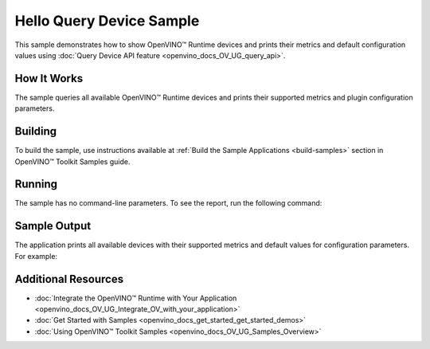 .. {#openvino_sample_hello_query_device}

Hello Query Device Sample
=========================


.. meta::
   :description: Learn how to show metrics and default 
                 configuration values of inference devices using Query 
                 Device API feature (Python, C++).


This sample demonstrates how to show OpenVINO™ Runtime devices and prints their 
metrics and default configuration values using :doc:`Query Device API feature <openvino_docs_OV_UG_query_api>`.


How It Works
####################

The sample queries all available OpenVINO™ Runtime devices and prints their 
supported metrics and plugin configuration parameters.

.. tab-set::

   .. tab-item:: Python
      :sync: python

      .. tab-set::

         .. tab-item:: Sample Code

            .. scrollbox::

               .. doxygensnippet:: samples/python/hello_query_device/hello_query_device.py
                  :language: python

         .. tab-item:: API
      
            The following Python API is used in the application:
      
            +---------------------------------------+--------------------------------------------------------------------------------------------------------------------------------------------------------------------------------------------+----------------------------------------+
            | Feature                               | API                                                                                                                                                                                        | Description                            |
            +=======================================+============================================================================================================================================================================================+========================================+
            | Basic                                 | `openvino.runtime.Core <https://docs.openvino.ai/2023.2/api/ie_python_api/_autosummary/openvino.runtime.Core.html>`__                                                                      | Common API                             |
            +---------------------------------------+--------------------------------------------------------------------------------------------------------------------------------------------------------------------------------------------+----------------------------------------+
            | Query Device                          | `openvino.runtime.Core.available_devices <https://docs.openvino.ai/2023.2/api/ie_python_api/_autosummary/openvino.runtime.Core.html#openvino.runtime.Core.available_devices>`__ ,          | Get device properties                  |
            |                                       | `openvino.runtime.Core.get_metric <https://docs.openvino.ai/2023.2/api/ie_python_api/_autosummary/openvino.inference_engine.IECore.html#openvino.inference_engine.IECore.get_metric>`__ ,  |                                        |
            |                                       | `openvino.runtime.Core.get_config <https://docs.openvino.ai/2023.2/api/ie_python_api/_autosummary/openvino.inference_engine.IECore.html#openvino.inference_engine.IECore.get_config>`__    |                                        |
            +---------------------------------------+--------------------------------------------------------------------------------------------------------------------------------------------------------------------------------------------+----------------------------------------+

   .. tab-item:: C++
      :sync: cpp

      .. tab-set::

         .. tab-item:: Sample Code

            .. scrollbox::

               .. doxygensnippet:: samples/cpp/hello_query_device/main.cpp
                  :language: cpp

         .. tab-item:: API
      
            The following C++ API is used in the application:
      
            +----------------------------------------+---------------------------------------+-------------------------------------------------------------------+
            | Feature                                | API                                   | Description                                                       |
            +========================================+=======================================+===================================================================+
            | Available Devices                      | ``ov::Core::get_available_devices``,  | Get available devices information and configuration for inference |
            |                                        | ``ov::Core::get_property``            |                                                                   |
            +----------------------------------------+---------------------------------------+-------------------------------------------------------------------+
      
            Basic OpenVINO™ Runtime API is covered by :doc:`Hello Classification C++ sample <openvino_sample_hello_classification>`.


Building
####################

To build the sample, use instructions available at 
:ref:`Build the Sample Applications <build-samples>` section in OpenVINO™ Toolkit Samples guide.

Running
####################

The sample has no command-line parameters. To see the report, run the following command:

.. tab-set::

   .. tab-item:: Python
      :sync: python

      .. code-block:: console

         python hello_query_device.py

   .. tab-item:: C++
      :sync: cpp

      .. code-block:: console

         hello_query_device



Sample Output
####################

The application prints all available devices with their supported metrics and 
default values for configuration parameters.
For example:


.. tab-set::

   .. tab-item:: Python
      :sync: python

      .. code-block:: console

         [ INFO ] Available devices:
         [ INFO ] CPU :
         [ INFO ]        SUPPORTED_METRICS:
         [ INFO ]                AVAILABLE_DEVICES:
         [ INFO ]                FULL_DEVICE_NAME: Intel(R) Core(TM) i5-8350U CPU @ 1.70GHz
         [ INFO ]                OPTIMIZATION_CAPABILITIES: FP32, FP16, INT8, BIN
         [ INFO ]                RANGE_FOR_ASYNC_INFER_REQUESTS: 1, 1, 1
         [ INFO ]                RANGE_FOR_STREAMS: 1, 8
         [ INFO ]                IMPORT_EXPORT_SUPPORT: True
         [ INFO ]
         [ INFO ]        SUPPORTED_CONFIG_KEYS (default values):
         [ INFO ]                CACHE_DIR:
         [ INFO ]                CPU_BIND_THREAD: NO
         [ INFO ]                CPU_THREADS_NUM: 0
         [ INFO ]                CPU_THROUGHPUT_STREAMS: 1
         [ INFO ]                DUMP_EXEC_GRAPH_AS_DOT:
         [ INFO ]                ENFORCE_BF16: NO
         [ INFO ]                EXCLUSIVE_ASYNC_REQUESTS: NO
         [ INFO ]                PERFORMANCE_HINT:
         [ INFO ]                PERFORMANCE_HINT_NUM_REQUESTS: 0
         [ INFO ]                PERF_COUNT: NO
         [ INFO ]
         [ INFO ] GNA :
         [ INFO ]        SUPPORTED_METRICS:
         [ INFO ]                AVAILABLE_DEVICES: GNA_SW
         [ INFO ]                OPTIMAL_NUMBER_OF_INFER_REQUESTS: 1
         [ INFO ]                FULL_DEVICE_NAME: GNA_SW
         [ INFO ]                GNA_LIBRARY_FULL_VERSION: 3.0.0.1455
         [ INFO ]                IMPORT_EXPORT_SUPPORT: True
         [ INFO ]
         [ INFO ]        SUPPORTED_CONFIG_KEYS (default values):
         [ INFO ]                EXCLUSIVE_ASYNC_REQUESTS: NO
         [ INFO ]                GNA_COMPACT_MODE: YES
         [ INFO ]                GNA_COMPILE_TARGET:
         [ INFO ]                GNA_DEVICE_MODE: GNA_SW_EXACT
         [ INFO ]                GNA_EXEC_TARGET:
         [ INFO ]                GNA_FIRMWARE_MODEL_IMAGE:
         [ INFO ]                GNA_FIRMWARE_MODEL_IMAGE_GENERATION:
         [ INFO ]                GNA_LIB_N_THREADS: 1
         [ INFO ]                GNA_PRECISION: I16
         [ INFO ]                GNA_PWL_MAX_ERROR_PERCENT: 1.000000
         [ INFO ]                GNA_PWL_UNIFORM_DESIGN: NO
         [ INFO ]                GNA_SCALE_FACTOR: 1.000000
         [ INFO ]                GNA_SCALE_FACTOR_0: 1.000000
         [ INFO ]                LOG_LEVEL: LOG_NONE
         [ INFO ]                PERF_COUNT: NO
         [ INFO ]                SINGLE_THREAD: YES

   .. tab-item:: C++
      :sync: cpp

      .. code-block:: console

         [ INFO ] OpenVINO Runtime version ......... <version>
         [ INFO ] Build ........... <build>
         [ INFO ]
         [ INFO ] Available devices:
         [ INFO ] CPU
         [ INFO ]        SUPPORTED_METRICS:
         [ INFO ]                AVAILABLE_DEVICES : [  ]
         [ INFO ]                FULL_DEVICE_NAME : Intel(R) Core(TM) i5-8350U CPU @ 1.70GHz
         [ INFO ]                OPTIMIZATION_CAPABILITIES : [ FP32 FP16 INT8 BIN ]
         [ INFO ]                RANGE_FOR_ASYNC_INFER_REQUESTS : { 1, 1, 1 }
         [ INFO ]                RANGE_FOR_STREAMS : { 1, 8 }
         [ INFO ]                IMPORT_EXPORT_SUPPORT : true
         [ INFO ]        SUPPORTED_CONFIG_KEYS (default values):
         [ INFO ]                CACHE_DIR : ""
         [ INFO ]                CPU_BIND_THREAD : NO
         [ INFO ]                CPU_THREADS_NUM : 0
         [ INFO ]                CPU_THROUGHPUT_STREAMS : 1
         [ INFO ]                DUMP_EXEC_GRAPH_AS_DOT : ""
         [ INFO ]                ENFORCE_BF16 : NO
         [ INFO ]                EXCLUSIVE_ASYNC_REQUESTS : NO
         [ INFO ]                PERFORMANCE_HINT : ""
         [ INFO ]                PERFORMANCE_HINT_NUM_REQUESTS : 0
         [ INFO ]                PERF_COUNT : NO
         [ INFO ]
         [ INFO ] GNA
         [ INFO ]        SUPPORTED_METRICS:
         [ INFO ]                AVAILABLE_DEVICES : [ GNA_SW_EXACT ]
         [ INFO ]                OPTIMAL_NUMBER_OF_INFER_REQUESTS : 1
         [ INFO ]                FULL_DEVICE_NAME : GNA_SW_EXACT
         [ INFO ]                GNA_LIBRARY_FULL_VERSION : 3.0.0.1455
         [ INFO ]                IMPORT_EXPORT_SUPPORT : true
         [ INFO ]        SUPPORTED_CONFIG_KEYS (default values):
         [ INFO ]                EXCLUSIVE_ASYNC_REQUESTS : NO
         [ INFO ]                GNA_COMPACT_MODE : YES
         [ INFO ]                GNA_COMPILE_TARGET : ""
         [ INFO ]                GNA_DEVICE_MODE : GNA_SW_EXACT
         [ INFO ]                GNA_EXEC_TARGET : ""
         [ INFO ]                GNA_FIRMWARE_MODEL_IMAGE : ""
         [ INFO ]                GNA_FIRMWARE_MODEL_IMAGE_GENERATION : ""
         [ INFO ]                GNA_LIB_N_THREADS : 1
         [ INFO ]                GNA_PRECISION : I16
         [ INFO ]                GNA_PWL_MAX_ERROR_PERCENT : 1.000000
         [ INFO ]                GNA_PWL_UNIFORM_DESIGN : NO
         [ INFO ]                GNA_SCALE_FACTOR : 1.000000
         [ INFO ]                GNA_SCALE_FACTOR_0 : 1.000000
         [ INFO ]                LOG_LEVEL : LOG_NONE
         [ INFO ]                PERF_COUNT : NO
         [ INFO ]                SINGLE_THREAD : YES

Additional Resources
####################

- :doc:`Integrate the OpenVINO™ Runtime with Your Application <openvino_docs_OV_UG_Integrate_OV_with_your_application>`
- :doc:`Get Started with Samples <openvino_docs_get_started_get_started_demos>`
- :doc:`Using OpenVINO™ Toolkit Samples <openvino_docs_OV_UG_Samples_Overview>`
